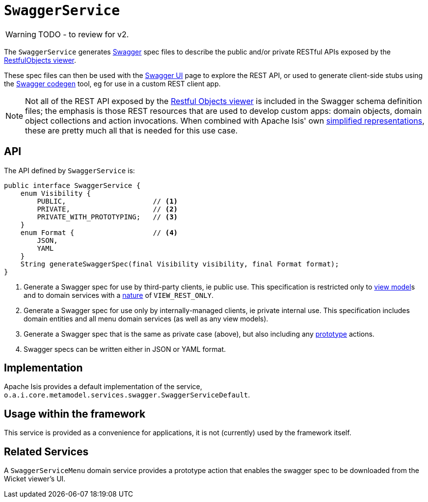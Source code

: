 = `SwaggerService`

:Notice: Licensed to the Apache Software Foundation (ASF) under one or more contributor license agreements. See the NOTICE file distributed with this work for additional information regarding copyright ownership. The ASF licenses this file to you under the Apache License, Version 2.0 (the "License"); you may not use this file except in compliance with the License. You may obtain a copy of the License at. http://www.apache.org/licenses/LICENSE-2.0 . Unless required by applicable law or agreed to in writing, software distributed under the License is distributed on an "AS IS" BASIS, WITHOUT WARRANTIES OR  CONDITIONS OF ANY KIND, either express or implied. See the License for the specific language governing permissions and limitations under the License.
:page-partial:

WARNING: TODO - to review for v2.


The `SwaggerService` generates link:http://swagger.io/[Swagger] spec files to describe the public and/or private RESTful APIs exposed by the xref:vro:ROOT:about.adoc[RestfulObjects viewer].

These spec files can then be used with the link:http://swagger.io/swagger-ui/[Swagger UI] page to explore the REST API, or used to generate client-side stubs using the link:http://swagger.io/swagger-codegen/[Swagger codegen] tool, eg for use in a custom REST client app.

[NOTE]
====
Not all of the REST API exposed by the xref:vro:ROOT:about.adoc[Restful Objects viewer] is included in the Swagger schema definition files; the emphasis is those REST resources that are used to develop custom apps: domain objects, domain object collections and action invocations.
When combined with Apache Isis' own xref:vro:ROOT:simplified-representations.adoc[simplified representations], these are pretty much all that is needed  for this use case.
====



== API

The API defined by `SwaggerService` is:

[source,java]
----
public interface SwaggerService {
    enum Visibility {
        PUBLIC,                     // <1>
        PRIVATE,                    // <2>
        PRIVATE_WITH_PROTOTYPING;   // <3>
    }
    enum Format {                   // <4>
        JSON,
        YAML
    }
    String generateSwaggerSpec(final Visibility visibility, final Format format);
}
----
<1> Generate a Swagger spec for use by third-party clients, ie public use.  This specification is restricted only to
xref:userguide:fun:building-blocks.adoc#view-models[view model]s and to domain services with a xref:refguide:applib-ant:DomainService.adoc#nature[nature] of `VIEW_REST_ONLY`.
<2> Generate a Swagger spec for use only by internally-managed clients, ie private internal use.  This specification includes domain entities and all menu domain services (as well as any view models).
<3> Generate a Swagger spec that is the same as private case (above), but also including any xref:refguide:applib-ant:Action.adoc#restrictTo[prototype] actions.
<4> Swagger specs can be written either in JSON or YAML format.



== Implementation

Apache Isis provides a default implementation of the service, `o.a.i.core.metamodel.services.swagger.SwaggerServiceDefault`.



== Usage within the framework

This service is provided as a convenience for applications, it is not (currently) used by the framework itself.




== Related Services

A `SwaggerServiceMenu` domain service provides a prototype action that enables the swagger spec to be downloaded from the Wicket viewer's UI.

// FIXME: currently removed in v2, may reinstate
//Apache Isis' xref:refguide:mvn:about.adoc[Maven plugin] also provides a xref:refguide:mvn:swagger.adoc[swagger goal] which allows the spec file(s) to be generated at build time.
//This then allows client-side stubs can then be generated in turn as part of a build pipeline.


